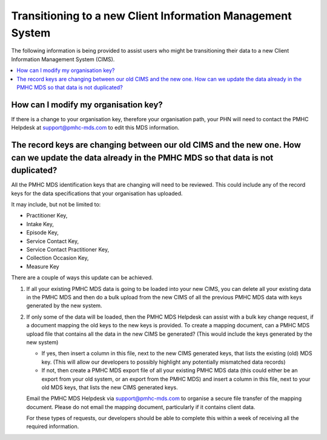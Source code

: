 .. _transitioning-to-new-cims-FAQs:

Transitioning to a new Client Information Management System
^^^^^^^^^^^^^^^^^^^^^^^^^^^^^^^^^^^^^^^^^^^^^^^^^^^^^^^^^^^

The following information is being provided to assist users who might be 
transitioning their data to a new Client Information Management System (CIMS).

.. contents::
   :local:
   :depth: 2

.. _modify_organisation_key:

How can I modify my organisation key?
~~~~~~~~~~~~~~~~~~~~~~~~~~~~~~~~~~~~~

If there is a change to your organisation key, therefore your organisation path, your 
PHN will need to contact the PMHC Helpdesk at support@pmhc-mds.com to edit this MDS information.



The record keys are changing between our old CIMS and the new one. How can we update the data already in the PMHC MDS so that data is not duplicated?
~~~~~~~~~~~~~~~~~~~~~~~~~~~~~~~~~~~~~~~~~~~~~~~~~~~~~~~~~~~~~~~~~~~~~~~~~~~~~~~~~~~~~~~~~~~~~~~~~~~~~~~~~~~~~~~~~~~~~~~~~~~~~~~~~~~~~~~~~~~~~~~~~~~~~

All the PMHC MDS identification keys that are changing will need to be reviewed. This could include
any of the record keys for the data specifications that your organisation has uploaded.

It may include, but not be limited to:

- Practitioner Key,
- Intake Key,
- Episode Key,
- Service Contact Key,
- Service Contact Practitioner Key,
- Collection Occasion Key,
- Measure Key

There are a couple of ways this update can be achieved.

1. If all your existing PMHC MDS data is going to be loaded into your new CIMS, you 
   can delete all your existing data in the PMHC MDS and then do a bulk upload from 
   the new CIMS of all the previous PMHC MDS data with keys generated by the new system.

2. If only some of the data will be loaded, then the PMHC MDS Helpdesk can assist 
   with a bulk key change request, if a document mapping the old keys to the new keys is
   provided. To create a mapping document, can a PMHC MDS upload file that contains all the data 
   in the new CIMS be generated? (This would include the keys generated by the new system)

   - If yes, then insert a column in this file, next to the new CIMS generated 
     keys, that lists the existing (old) MDS key. (This will allow our developers to 
     possibly highlight any potentially mismatched data records)

   - If not, then create a PMHC MDS export file of all your existing PMHC MDS 
     data (this could either be an export from your old system, or an export from the PMHC MDS)
     and insert a column in this file, next to your old MDS keys, that lists the new CIMS 
     generated keys.

   Email the PMHC MDS Helpdesk via support@pmhc-mds.com to organise a secure file transfer of the
   mapping document. Please do not email the mapping document, particularly if it contains client data.

   For these types of requests, our developers should be able to complete this within a week of receiving all the required information.
